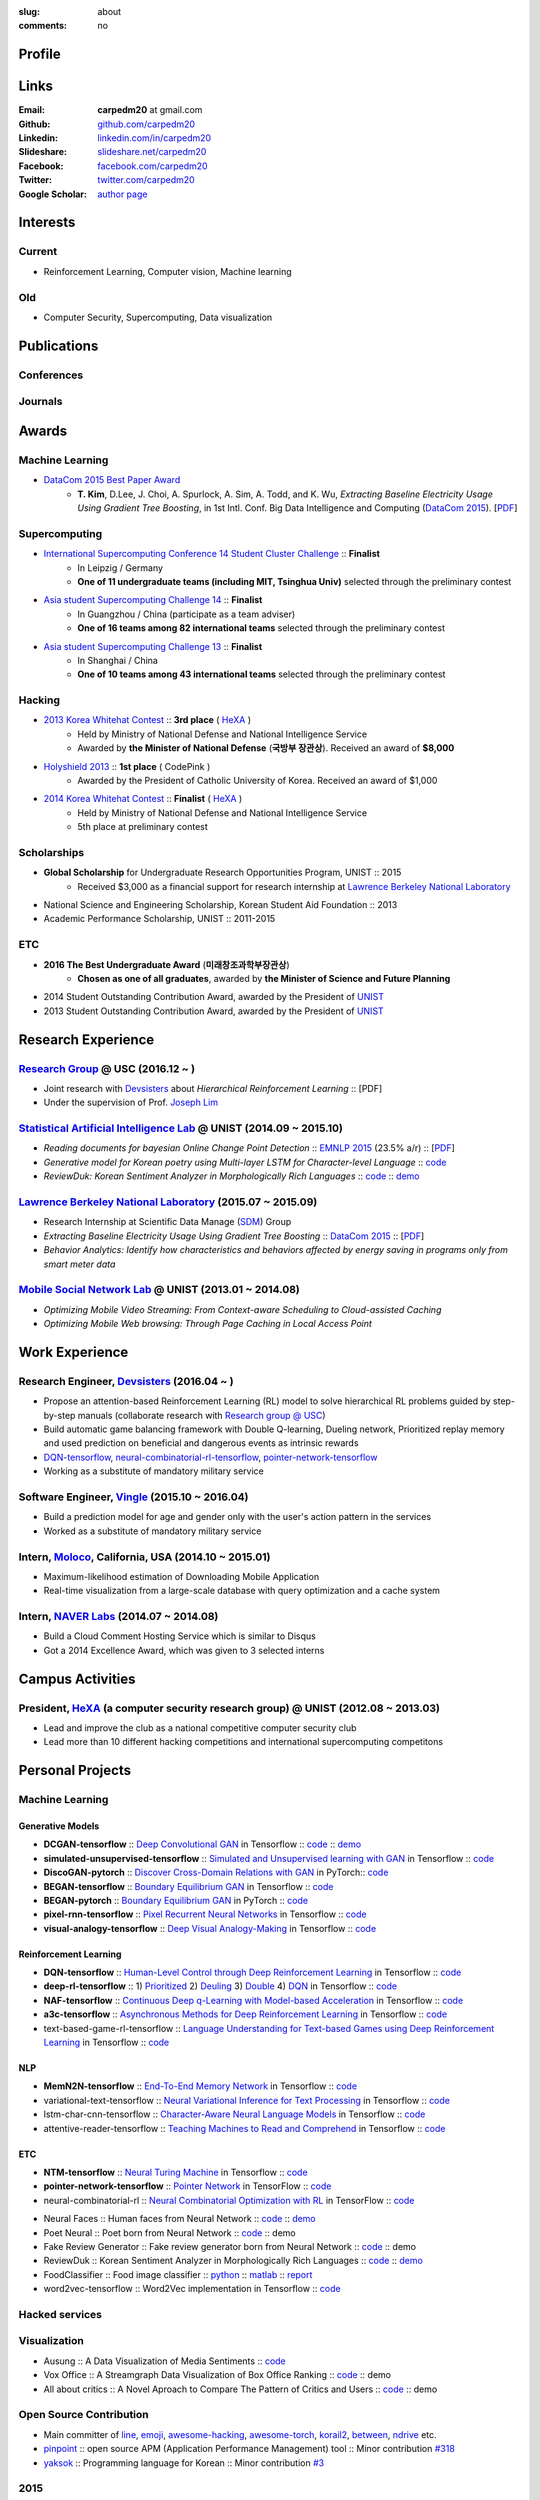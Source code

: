 :slug: about
:comments: no

.. raw:: html

    <ul id="menu" class="menu mfb-component--br mfb-zoomin" data-mfb-toggle="hover">
      <li class="mfb-component__wrap">
        <span id="showcode" class="showcode mfb-component__button--main">
         <i class="ion-eye-disabled icon-yepcode"></i>
         <i class="ion-eye icon-nocode"></i>
        </span>
      </li>
    </ul>

Profile
-------

.. raw:: html

   <ul class="simple">
      <li>B.S. in Electrical and Computer Engineering from <a class="reference external" href="http://www.unist.ac.kr/">UNIST</a></li>
      <li style="font-size: 0.8em;">(with <b>The Best Undergraduate Award</b> from the Minister of Science, ICT and Future Planning (미래창조과학부 장관상))</li>
      <li>Serving a mandatory military service and it ends Aug. 2018</li>
      <li>CV : <a class="reference external" target="_blank" href="https://github.com/carpedm20/blog/raw/master/content/Taehoon_Kim_short_CV_dev.pdf">[PDF]</a></li>
   </ul>


Links
-----
:Email: **carpedm20** at gmail.com
:Github: `github.com/carpedm20`_
:Linkedin: `linkedin.com/in/carpedm20`_
:Slideshare: `slideshare.net/carpedm20`_
:Facebook: `facebook.com/carpedm20`_
:Twitter: `twitter.com/carpedm20`_
:Google Scholar: `author page <https://scholar.google.com/citations?user=0BefWnYAAAAJ>`__


Interests
---------

Current
~~~~~~~
- Reinforcement Learning, Computer vision, Machine learning


Old
~~~
- Computer Security, Supercomputing, Data visualization

.. raw:: html

   <br>
   <hr>

Publications
------------

Conferences
~~~~~~~~~~~

.. raw:: html

   <ul class="simple">
   <dd>
   <li>[1] <strong>T. Kim</strong>, D.Lee, J. Choi, A. Spurlock, A. Sim, A. Todd, and K. Wu, <em>Extracting Baseline Electricity Usage Using Gradient Tree Boosting</em>, in 1st Intl. Conf. Big Data Intelligence and Computing (<a class="reference external" href="http://umc.uestc.edu.cn/conference/DataCom2015/">DataCom 2015</a>). Chengdu, China, Dec. 2015. [<a class="reference external" href="https://sdm.lbl.gov/perf/DataCom2015-91-final.pdf">PDF</a>]</li>
   <li>[2] <strong>T. Kim</strong>, and J. Choi, <em>Reading documents for bayesian Online Change Point Detection</em>, in Empirical Methods on Natural Language Processing (<a class="reference external" href="http://www.emnlp2015.org/"><b class="black">EMNLP 2015</b></a>) (312/1315 ~ 23.5% a/r), Lisbon, Portugal, Sep. 2015. [<a class="reference external" href="http://sail.unist.ac.kr/papers/EMNLP15KimTChoiJ.pdf">PDF</a>]</li>
   </dd>
   </ul>

.. raw:: html

   <br>
   <hr>


Journals
~~~~~~~~

.. raw:: html

   <ul class="simple">
   <dd>
   <li>[3] <strong>T. Kim</strong>, D.Lee, J. Choi, A. Spurlock, A. Sim, A. Todd, and K. Wu, <em>Predicting Baseline for Analysis of Electricity Pricing</em>, in International Journal of Big Data Intelligence, 2016. [<a class="reference external" href="http://papers.ssrn.com/sol3/papers.cfm?abstract_id=2773991">PDF</a>]</li>
   <li>[4] J. Lee, K. Lee, C. Han, <strong>T. Kim</strong>, and S. Chong, <em>Resource-efficient Mobile Multimedia Streaming with Adaptive Network Selection</em>, in IEEE Transactions on Multimedia (IF: 2.536), 2016.</li>
   </dd>
   </ul>


Awards
------

Machine Learning
~~~~~~~~~~~~~~~~

- `DataCom 2015 Best Paper Award <http://sail.unist.ac.kr/paper-best-paper-award-from-datacom-2015-for-predicting-real-world-electricity-usages/>`__
   - **T. Kim**, D.Lee, J. Choi, A. Spurlock, A. Sim, A. Todd, and K. Wu, *Extracting Baseline Electricity Usage Using Gradient Tree Boosting*, in 1st Intl. Conf. Big Data Intelligence and Computing (`DataCom 2015 <http://umc.uestc.edu.cn/conference/DataCom2015/>`__). [`PDF <https://sdm.lbl.gov/perf/DataCom2015-91-final.pdf>`__]

Supercomputing
~~~~~~~~~~~~~~
- `International Supercomputing Conference 14 Student Cluster Challenge <http://www.isc-events.com/isc14/student-cluster-competition.html>`__ :: **Finalist**
   - In Leipzig / Germany
   - **One of 11 undergraduate teams (including MIT, Tsinghua Univ)** selected through the preliminary contest
- `Asia student Supercomputing Challenge 14 <http://www.asc-events.org/ASC14/index14en.php>`__ :: **Finalist**
   - In Guangzhou / China (participate as a team adviser)
   - **One of 16 teams among 82 international teams** selected through the preliminary contest
- `Asia student Supercomputing Challenge 13 <http://www.asc-events.org/13en/index13en.php>`__ :: **Finalist**
   - In Shanghai / China
   - **One of 10 teams among 43 international teams** selected through the preliminary contest

Hacking
~~~~~~~
- `2013 Korea Whitehat Contest`_ :: **3rd place** ( `HeXA`_ )
   - Held by Ministry of National Defense and National Intelligence Service
   - Awarded by **the Minister of National Defense** (**국방부 장관상**). Received an award of **$8,000**
- `Holyshield 2013`_ :: **1st place** ( CodePink )
   - Awarded by the President of Catholic University of Korea. Received an award of $1,000
- `2014 Korea Whitehat Contest`_ :: **Finalist** ( `HeXA`_ )
   - Held by Ministry of National Defense and National Intelligence Service
   - 5th place at preliminary contest

Scholarships
~~~~~~~~~~~~
- **Global Scholarship** for Undergraduate Research Opportunities Program, UNIST :: 2015
   - Received $3,000 as a financial support for research internship at `Lawrence Berkeley National Laboratory <http://www.lbl.gov/>`__
- National Science and Engineering Scholarship, Korean Student Aid Foundation :: 2013
- Academic Performance Scholarship, UNIST :: 2011-2015

ETC
~~~
- **2016 The Best Undergraduate Award** (**미래창조과학부장관상**)
   - **Chosen as one of all graduates**, awarded by **the Minister of Science and Future Planning**
- 2014 Student Outstanding Contribution Award, awarded by the President of `UNIST`_
- 2013 Student Outstanding Contribution Award, awarded by the President of `UNIST`_


.. raw:: html

   <br>
   <hr>

Research Experience
---------------------

`Research Group <http://people.csail.mit.edu/lim/>`__ @ USC (2016.12 ~ )
~~~~~~~~~~~~~~~~~~~~~~~~~~~~~~~~~~~~~~~~~~~~~~~~~~~~~~~~~~~~~~~~~~~~~~~~~~~~~~~~~~~~~~~~~~~~~~~~~~~~~~~~~~~~~~~~

- Joint research with `Devsisters <http://www.devsisters.com/>`__ about *Hierarchical Reinforcement Learning* :: [PDF]
- Under the supervision of Prof. `Joseph Lim <http://people.csail.mit.edu/lim/>`__


`Statistical Artificial Intelligence Lab <http://sail.unist.ac.kr/>`__ @ UNIST (2014.09 ~ 2015.10)
~~~~~~~~~~~~~~~~~~~~~~~~~~~~~~~~~~~~~~~~~~~~~~~~~~~~~~~~~~~~~~~~~~~~~~~~~~~~~~~~~~~~~~~~~~~~~~~~~~~~~~~~

- *Reading documents for bayesian Online Change Point Detection* :: `EMNLP 2015 <https://www.cs.cmu.edu/~ark/EMNLP-2015/>`__ (23.5% a/r) :: [`PDF <http://sail.unist.ac.kr/papers/EMNLP15KimTChoiJ.pdf>`__]
- *Generative model for Korean poetry using Multi-layer LSTM for Character-level Language* :: `code <https://github.com/carpedm20/poet-neural>`__ 
- *ReviewDuk: Korean Sentiment Analyzer in Morphologically Rich Languages* :: `code <https://github.com/carpedm20/reviewduk>`__ :: `demo <https://www.youtube.com/watch?v=nKyt3jo2Hno>`__


`Lawrence Berkeley National Laboratory <http://www.lbl.gov/>`__ (2015.07 ~ 2015.09)
~~~~~~~~~~~~~~~~~~~~~~~~~~~~~~~~~~~~~~~~~~~~~~~~~~~~~~~~~~~~~~~~~~~~~~~~~~~~~~~~~~~~~~~~~~~~~~~~~~~~~~~~~~~~~~~~~~~~~~~~

- Research Internship at Scientific Data Manage (`SDM <http://crd.lbl.gov/departments/data-science-and-technology/SDM/>`__) Group
- *Extracting Baseline Electricity Usage Using Gradient Tree Boosting* :: `DataCom 2015 <http://umc.uestc.edu.cn/conference/DataCom2015/>`__ :: [`PDF <https://sdm.lbl.gov/perf/DataCom2015-91-final.pdf>`__]
- *Behavior Analytics: Identify how characteristics and behaviors affected by energy saving in programs only from smart meter data*


`Mobile Social Network Lab <http://msn.unist.ac.kr/>`__ @ UNIST (2013.01 ~ 2014.08)
~~~~~~~~~~~~~~~~~~~~~~~~~~~~~~~~~~~~~~~~~~~~~~~~~~~~~~~~~~~~~~~~~~~~~~~~~~~~~~~~~~~~~~~~~~~~~~
- *Optimizing Mobile Video Streaming: From Context-aware Scheduling to Cloud-assisted Caching*
- *Optimizing Mobile Web browsing: Through Page Caching in Local Access Point*


.. raw:: html

   <br>
   <hr>

Work Experience
-----------------

Research Engineer, `Devsisters <http://www.devsisters.com/>`__ (2016.04 ~ )     
~~~~~~~~~~~~~~~~~~~~~~~~~~~~~~~~~~~~~~~~~~~~~~~~~~~~~~~~~~~~~~~~~~~~~~~~~~~~~~~~~~~~~~~~~~~~~~~
- Propose an attention-based Reinforcement Learning (RL) model to solve hierarchical RL problems guided by step-by-step manuals (collaborate research with `Research group @ USC <http://people.csail.mit.edu/lim/>`__)
- Build automatic game balancing framework with Double Q-learning, Dueling network, Prioritized replay memory and used prediction on beneficial and dangerous events as intrinsic rewards
- `DQN-tensorflow <https://github.com/devsisters/DQN-tensorflow>`__, `neural-combinatorial-rl-tensorflow <https://github.com/devsisters/neural-combinatorial-rl-tensorflow>`__, `pointer-network-tensorflow <https://github.com/devsisters/pointer-network-tensorflow>`__
- Working as a substitute of mandatory military service

Software Engineer, `Vingle <https://www.vingle.net/>`__ (2015.10 ~ 2016.04)
~~~~~~~~~~~~~~~~~~~~~~~~~~~~~~~~~~~~~~~~~~~~~~~~~~~~~~~~~~~~~~~~~~~~~~~~~~~~~~~~~~~~~~~~~~~~~~~
- Build a prediction model for age and gender only with the user's action pattern in the services
- Worked as a substitute of mandatory military service

Intern, `Moloco`_, California, USA (2014.10 ~ 2015.01)
~~~~~~~~~~~~~~~~~~~~~~~~~~~~~~~~~~~~~~~~~~~~~~~~~~~~~~~~~~~~~~~~~~~~~~~~~~~~~~~~~~~~~~~~~
- Maximum-likelihood estimation of Downloading Mobile Application
- Real-time visualization from a large-scale database with query optimization and a cache system

Intern, `NAVER Labs`_ (2014.07 ~ 2014.08)
~~~~~~~~~~~~~~~~~~~~~~~~~~~~~~~~~~~~~~~~~~~~~~~~~~~~~~~~~~~~~~~~~~~~~~
- Build a Cloud Comment Hosting Service which is similar to Disqus
- Got a 2014 Excellence Award, which was given to 3 selected interns


.. raw:: html

   <br>
   <hr>

Campus Activities
---------------------

President, `HeXA`_ (a computer security research group) @ UNIST (2012.08 ~ 2013.03)
~~~~~~~~~~~~~~~~~~~~~~~~~~~~~~~~~~~~~~~~~~~~~~~~~~~~~~~~~~~~~~~~~~~~~~~~~~~~~~~~~~~~~~~~~~~~~~~~
- Lead and improve the club as a national competitive computer security club
- Lead more than 10 different hacking competitions and international supercomputing competitons


.. raw:: html

   <br>
   <hr>

Personal Projects
-----------------

.. raw:: html

   <!--<p style="color: red; text-align: center;"><strong>All demo links are dead because the virtual machine are corrupted (2015-06-11)</strong></p>-->


Machine Learning
~~~~~~~~~~~~~~~~

Generative Models
+++++++++++++++++

.. raw:: html

   <div class="pure-g hidden">
      <a class="reference external image-reference" target="_blank" href="https://github.com/carpedm20/BEGAN-tensorflow" style="width: 100%;">
         <img alt="BEGAN" class="align-center" src="https://github.com/carpedm20/BEGAN-tensorflow/raw/master/assets/interp_1.png" style="width: 90%;">
         <img alt="BEGAN" class="align-center" src="https://github.com/carpedm20/BEGAN-tensorflow/raw/master/assets/interp_3.png" style="width: 90%;">
         <img alt="BEGAN" class="align-center" src="https://github.com/carpedm20/BEGAN-tensorflow/raw/master/assets/interp_4.png" style="width: 90%;">
      </a>
      <br/>
      <a class="reference external image-reference" target="_blank" href="https://github.com/carpedm20/DiscoGAN-pytorch" style="width: 100%;">
         <img alt="DiscoGAN" class="align-center" src="https://raw.githubusercontent.com/carpedm20/blog/master/content/images/DiscoGAN2.png" style="width: 90%;">
      </a>
   </div>

- **DCGAN-tensorflow** :: `Deep Convolutional GAN <http://arxiv.org/abs/1511.06434>`__ in Tensorflow :: `code <https://github.com/carpedm20/DCGAN-tensorflow>`__ :: `demo <http://carpedm20.github.io/faces/>`__
- **simulated-unsupervised-tensorflow** :: `Simulated and Unsupervised learning with GAN <https://arxiv.org/abs/1612.07828>`__ in Tensorflow :: `code <https://github.com/carpedm20/simulated-unsupervised-tensorflow>`__
- **DiscoGAN-pytorch** :: `Discover Cross-Domain Relations with GAN <https://arxiv.org/abs/1703.05192>`__ in PyTorch:: `code <https://github.com/carpedm20/DiscoGAN-pytorch>`__
- **BEGAN-tensorflow** :: `Boundary Equilibrium GAN <https://arxiv.org/abs/1703.10717>`__ in Tensorflow :: `code <https://github.com/carpedm20/BEGAN-tensorflow>`__
- **BEGAN-pytorch** :: `Boundary Equilibrium GAN <https://arxiv.org/abs/1703.10717>`__ in PyTorch :: `code <https://github.com/carpedm20/BEGAN-pytorch>`__
- **pixel-rnn-tensorflow** :: `Pixel Recurrent Neural Networks <https://arxiv.org/abs/1601.06759>`__ in Tensorflow :: `code <https://github.com/carpedm20/pixel-rnn-tensorflow/>`__
- **visual-analogy-tensorflow** :: `Deep Visual Analogy-Making <http://www-personal.umich.edu/~reedscot/nips2015.pdf>`__ in Tensorflow :: `code <https://github.com/carpedm20/visual-analogy-tensorflow>`__

Reinforcement Learning
++++++++++++++++++++++

- **DQN-tensorflow** :: `Human-Level Control through Deep Reinforcement Learning <http://home.uchicago.edu/~arij/journalclub/papers/2015_Mnih_et_al.pdf>`__ in Tensorflow :: `code <https://github.com/devsisters/DQN-tensorflow/>`__
- **deep-rl-tensorflow** :: 1) `Prioritized <http://arxiv.org/abs/1511.05952>`__ 2) `Deuling <http://arxiv.org/abs/1511.06581>`__ 3) `Double <http://arxiv.org/abs/1509.06461>`__ 4) `DQN <https://arxiv.org/abs/1312.5602>`__ in Tensorflow :: `code <https://github.com/carpedm20/deep-rl-tensorflow/>`__
- **NAF-tensorflow** :: `Continuous Deep q-Learning with Model-based Acceleration <http://arxiv.org/abs/1603.00748>`__ in Tensorflow :: `code <https://github.com/carpedm20/NAF-tensorflow/>`__
- **a3c-tensorflow** :: `Asynchronous Methods for Deep Reinforcement Learning <http://arxiv.org/abs/1602.01783>`__ in Tensorflow :: `code <https://github.com/carpedm20/a3c-tensorflow/>`__
- text-based-game-rl-tensorflow :: `Language Understanding for Text-based Games using Deep Reinforcement Learning <http://arxiv.org/abs/1506.08941>`__ in Tensorflow :: `code <https://github.com/carpedm20/text-based-game-rl-tensorflow>`__

NLP
+++

- **MemN2N-tensorflow** :: `End-To-End Memory Network <http://arxiv.org/abs/1503.08895>`__ in Tensorflow :: `code <https://github.com/carpedm20/MemN2N-tensorflow>`__
- variational-text-tensorflow :: `Neural Variational Inference for Text Processing <http://arxiv.org/abs/1511.06038>`__ in Tensorflow :: `code <https://github.com/carpedm20/variational-text-tensorflow>`__
- lstm-char-cnn-tensorflow :: `Character-Aware Neural Language Models <http://arxiv.org/abs/1508.06615>`__ in Tensorflow :: `code <https://github.com/carpedm20/lstm-char-cnn-tensorflow>`__
- attentive-reader-tensorflow :: `Teaching Machines to Read and Comprehend <http://arxiv.org/abs/1506.03340>`__ in Tensorflow :: `code <https://github.com/carpedm20/attentive-reader-tensorflow>`__

ETC
+++

- **NTM-tensorflow** :: `Neural Turing Machine <http://arxiv.org/abs/1410.5401>`__ in Tensorflow :: `code <https://github.com/carpedm20/NTM-tensorflow>`__
- **pointer-network-tensorflow** :: `Pointer Network <https://arxiv.org/abs/1506.03134>`__ in TensorFlow :: `code <https://github.com/devsisters/pointer-network-tensorflow>`__
- neural-combinatorial-rl :: `Neural Combinatorial Optimization with RL <http://arxiv.org/abs/1611.09940>`__ in TensorFlow :: `code <https://github.com/devsisters/neural-combinatorial-rl-tensorflow>`__


.. raw:: html

   <div class="pure-g hidden">
      <a class="reference external image-reference" target="_blank" href="http://carpedm20.github.io/faces/"><img alt="Neural Faces" class="align-center" src="https://raw.githubusercontent.com/carpedm20/blog/master/content/images/face.png" style="width: 90%;"></a>
      <br/>
      <a class="reference external image-reference" target="_blank" href="https://github.com/carpedm20/poet-neural"><img alt="Poet Neural" class="align-center" src="https://raw.githubusercontent.com/carpedm20/poet-neural/master/contents/screenshot5.png" style="width: 90%;"></a>
      <br/>
      <a class="reference external image-reference" target="_blank" href="https://www.youtube.com/watch?v=nKyt3jo2Hno"><img alt="ReviewDuk" class="align-center" src="https://raw.githubusercontent.com/carpedm20/blog/master/content/images/reviewduk.png" style="width: 90%;"></a>
   </div>

- Neural Faces :: Human faces from Neural Network :: `code <https://github.com/carpedm20/DCGAN-tensorflow>`__ :: `demo <http://carpedm20.github.io/faces/>`__
- Poet Neural :: Poet born from Neural Network :: `code <https://github.com/carpedm20/poet-neural>`__ :: demo
- Fake Review Generator :: Fake review generator born from Neural Network :: `code <https://github.com/carpedm20/poet-neural>`__ :: demo
- ReviewDuk :: Korean Sentiment Analyzer in Morphologically Rich Languages :: `code <https://github.com/carpedm20/reviewduk>`__ :: `demo <https://www.youtube.com/watch?v=nKyt3jo2Hno>`__
- FoodClassifier :: Food image classifier :: `python <https://github.com/carpedm20/FoodClassifier>`__ :: `matlab <https://github.com/carpedm20/FoodClassifier-matlab>`__ :: `report <https://drive.google.com/file/d/0ByTS2HBKYvZxeHNhbUN1UkhGWjd2RTJYRkphb3dkSjVBbjJn/view?usp=sharing>`__
- word2vec-tensorflow :: Word2Vec implementation in Tensorflow :: `code <https://github.com/carpedm20/word2vec-tensorflow>`__


Hacked services
~~~~~~~~~~~~~~~

.. raw:: html

   <div class="pure-g hidden" style="width:100%">
      <a class="reference external image-reference pure-u-1-3" target="_blank" href="https://github.com/carpedm20/LINE"><img alt="line" class="fb-bot" src="https://raw.githubusercontent.com/carpedm20/blog/master/content/images/line_logo.png"></a>
      <a class="reference external image-reference pure-u-1-3" target="_blank" href="https://github.com/carpedm20/kakaotalk"><img alt="kakaotalk" class="fb-bot" src="https://raw.githubusercontent.com/carpedm20/blog/master/content/images/kakaotalk.png"></a>
      <a class="reference external image-reference pure-u-1-3" target="_blank" href="https://github.com/carpedm20/between"><img alt="between" class="fb-bot" src="https://raw.githubusercontent.com/carpedm20/blog/master/content/images/between.png"></a>
      <a class="reference external image-reference pure-u-1-3" target="_blank" href="https://github.com/carpedm20/ndrive"><img alt="ndrive" class="fb-bot" src="https://raw.githubusercontent.com/carpedm20/blog/master/content/images/ndrive.png"></a>
      <a class="reference external image-reference pure-u-1-3" target="_blank" href="https://github.com/carpedm20/korail2"><img alt="korail" class="fb-bot" src="https://raw.githubusercontent.com/carpedm20/blog/master/content/images/korail.png"></a>
      <!--<a class="reference external image-reference pure-u-1-3" target="_blank" href="https://www.dropbox.com/s/i9gjoaukh9mkj9z/21_SCCS%20%EC%B7%A8%EC%95%BD%EC%A0%90%20%EB%B3%B4%EA%B3%A0%EC%84%9C.pdf"><img alt="UNIST" class="fb-bot" src="http://home.unist.ac.kr/professor/skkwak/images/index/university_identity.jpg"></a>-->
      <a class="reference external image-reference pure-u-1-3" target="_blank" href="http://dailysecu.com/news_view.php?article_id=5781"><img alt="yes24" class="fb-bot" src="https://raw.githubusercontent.com/carpedm20/blog/master/content/images/yes24.jpg"></a>
      <br/>
   </div>
   <div class="visible">
      <ul class="simple">
      <li>LINE :: Mobile Application Reverse Engineering :: <a class="reference external" href="https://github.com/carpedm20/LINE">PoC</a> :: <a class="reference external" href="https://www.slideshare.net/secret/ClwAY7UwEp7s1e">PPT</a></li>
      <li>KakaoTalk :: Mobile Application Reverse Engineering :: <a class="reference external" href="https://github.com/carpedm20/kakaotalk">PoC</a> :: <a class="reference external" href="https://www.slideshare.net/secret/ClwAY7UwEp7s1e">PPT</a></li>
      <li>Between :: Windows Application Reverse Engineering :: <a class="reference external" href="https://github.com/carpedm20/between">PoC</a></li>
      <li>Ndrive :: Web Protocol Reverse Engineering :: <a class="reference external" href="https://github.com/carpedm20/ndrive">PoC</a></li>
      <li>Korail :: Mobile Application Reverse Engineering :: <a class="reference external" href="https://github.com/carpedm20/korail2">PoC</a></li>
      <li>UNIST :: Reverse Engineering & Network Exploit :: <a class="reference external" href="https://www.dropbox.com/s/i9gjoaukh9mkj9z/21_SCCS%20%EC%B7%A8%EC%95%BD%EC%A0%90%20%EB%B3%B4%EA%B3%A0%EC%84%9C.pdf">Report</a></li>
      <li>yes24 :: Secret :: <a class="reference external" href="http://dailysecu.com/news_view.php?article_id=5781">Article</a></li>
      </ul>
   </div>


Visualization
~~~~~~~~~~~~~

.. raw:: html

   <div class="pure-g hidden">
      <a class="reference external image-reference" target="_blank" href="https://github.com/carpedm20/ausung"><img alt="Voxoffice" class="align-center" src="https://raw.githubusercontent.com/carpedm20/ausung/master/contents/demo.PNG" style="width: 90%;"></a>
      <br/>
      <a class="reference external image-reference" target="_blank" href="https://github.com/carpedm20/voxoffice"><img alt="Voxoffice" class="align-center" src="https://raw.githubusercontent.com/carpedm20/voxoffice/master/static/main2.png" style="width: 90%;"></a>
      <br/>
   </div>

- Ausung :: A Data Visualization of Media Sentiments :: `code <https://github.com/carpedm20/ausung>`__
- Vox Office :: A Streamgraph Data Visualization of Box Office Ranking :: `code <https://github.com/carpedm20/voxoffice>`__ :: demo
- All about critics :: A Novel Aproach to Compare The Pattern of Critics and Users :: `code <https://github.com/carpedm20/all-about-critics>`__ :: demo


Open Source Contribution
~~~~~~~~~~~~~~~~~~~~~~~~

- Main committer of `line <https://github.com/carpedm20/LINE>`__, `emoji <https://github.com/carpedm20/emoji>`__, `awesome-hacking <https://github.com/carpedm20/awesome-hacking>`__, `awesome-torch <https://github.com/carpedm20/awesome-torch>`__, `korail2 <https://github.com/carpedm20/korail2>`__, `between <https://github.com/carpedm20/between>`__, `ndrive <https://github.com/carpedm20/ndrive>`__ etc.
- `pinpoint <https://github.com/carpedm20/pinpoint>`__ :: open source APM (Application Performance Management) tool :: Minor contribution `#318 <https://github.com/naver/pinpoint/pull/318>`__
- `yaksok <https://github.com/carpedm20/yaksok>`__ :: Programming language for Korean :: Minor contribution `#3 <https://github.com/yaksok/yaksok/pull/3>`__


2015
~~~~

.. raw:: html

   <div class="pure-g hidden">
      <!--<a class="reference external image-reference" target="_blank" href="http://github.com/carpedm20/ggomggom-email/"><img alt="LINE" class="align-center" src="https://raw.githubusercontent.com/carpedm20/blog/master/content/images/email.png" style="width: 90%;"></a>-->
   </div>

- `PaperTrend <https://github.com/aikorea/PaperTrend>`__ :: Analyzing Trends in Research Papers :: Flask & React.js
- `awesome-hacking <https://github.com/carpedm20/awesome-hacking>`__ :: A curated list of awesome Hacking tutorials, tools and resources :: Hacking
- `Chrome Email Checker <https://github.com/carpedm20/ggomggom-email>`__ :: Chrome extension:: `Chrome web store <https://chrome.google.com/webstore/detail/%EA%BC%BC%EA%BC%BC%ED%95%9C-%EC%9D%B4%EB%A9%94%EC%9D%BC/enikkgcjnbdkcfjehoncjmogbilhdapf/reviews?hl=ko&gl=001>`__


2014
~~~~

.. raw:: html

   <div class="pure-g hidden">
      <a class="reference external image-reference" target="_blank" href="http://carpedm20.github.io/line/"><img alt="LINE" class="align-center" src="https://raw.githubusercontent.com/carpedm20/blog/master/content/images/line2.png" style="width: 90%;"></a>
      <br/>
      <a class="reference external image-reference" target="_blank" href="https://github.com/carpedm20/movietag"><img alt="MovieTag" class="align-center" src="https://raw.githubusercontent.com/carpedm20/movietag/master/content/screenshot1.png" style="width: 90%;"></a>
   </div>

- `MovieTag`_ :: Django :: Machine Learning
- `emoji`_ :: Python library
- `UNIST Bus When? <https://github.com/carpedm20/chrome-unist-bus>`__ :: Chrome extension :: `Chrome web store <https://chrome.google.com/webstore/detail/unist-bus-when/bjlijmbdlcjimbaehpppflcgmdgjlgme>`__


2013
~~~~

.. raw:: html

   <div class="pure-g hidden">
      <a class="reference external image-reference" target="_blank" href="http://carpedm20.blogspot.kr/2013/08/blog-post.html" style="width: 100%;"><img alt="HeXA Bot" class="align-center" src="https://raw.githubusercontent.com/carpedm20/blog/master/content/images/hexabot.png" style="width: 60%;"></a>
      <br/>
     <!-- <a class="reference external image-reference" target="_blank" href="https://github.com/carpedm20/movieduk"><img alt="MovieDuk" class="align-center" src="https://raw.githubusercontent.com/carpedm20/blog/master/content/images/movieduk.png" style="width: 90%;"></a>-->
   </div>

- `MovieDuk`_ :: Django
- `HeXA Bot <http://carpedm20.blogspot.kr/2013/08/blog-post.html>`__ :: KakaoTalk Messenger bot
- `UNIST Robot`_ :: Windows program (C#)

Facebook bot
~~~~~~~~~~~~

.. raw:: html

   <div class="pure-g hidden" style="width:100%">
      <a class="reference external image-reference pure-u-1-3" target="_blank" href="https://www.facebook.com/comgong.job"><img alt="Comgong-Job" class="fb-bot" src="https://raw.githubusercontent.com/carpedm20/blog/master/content/images/comgong.png"></a>
      <a class="reference external image-reference pure-u-1-3" target="_blank" href="https://www.facebook.com/comgong.abroad"><img alt="Comgong-Abroad" class="fb-bot" src="https://raw.githubusercontent.com/carpedm20/blog/master/content/images/abroad.png"></a>
      <a class="reference external image-reference pure-u-1-3" target="_blank" href="https://www.facebook.com/unistbap"><img alt="UNIST-bap" class="fb-bot" src="https://raw.githubusercontent.com/carpedm20/blog/master/content/images/bap.png"></a>
      <a class="reference external image-reference pure-u-1-3" target="_blank" href="https://www.facebook.com/hexa.portal"><img alt="UNIST-Portal-bot" class="fb-bot" src="https://raw.githubusercontent.com/carpedm20/blog/master/content/images/portalbot.jpg"></a>
      <a class="reference external image-reference pure-u-1-3" target="_blank" href="https://www.facebook.com/unistfedex"><img alt="UNIST-Fedex" class="fb-bot" src="https://raw.githubusercontent.com/carpedm20/blog/master/content/images/fedex.png"></a>
      <a class="reference external image-reference pure-u-1-3" target="_blank" href="https://www.facebook.com/unistbus"><img alt="UNIST-Bus" class="fb-bot" src="https://raw.githubusercontent.com/carpedm20/blog/master/content/images/unist-bus.png"></a>
      <br/>
   </div>
   <div class="visible">
      <ul class="simple">
      <li><a class="reference external" href="https://github.com/carpedm20/comgong-job">Let's Work CS</a> :: <strong>2,954</strong> users :: Facebook bot :: <a class="reference external" href="https://www.facebook.com/comgong.job">Facebook link</a></li>
      <li><a class="reference external" href="https://github.com/carpedm20/comgong-abroad">Let's Go Abroad CS</a> :: <strong>2,886</strong> users :: Facebook bot :: <a class="reference external" href="https://www.facebook.com/comgong.abroad">Facebook link</a></li>
      <li><a class="reference external" href="https://github.com/carpedm20/bap-15min-before">15 minutes Before Lunch</a> :: <strong>1,541</strong> users (<strong>1 of 3</strong> UNIST students used) :: Faecebook bot :: <a class="reference external" href="https://www.facebook.com/unistbap?">Facebook link</a></li>
      <li><a class="reference external" href="https://github.com/carpedm20/UNIST-portal-bot">UNIST Portal Bot</a> :: <strong>1,381</strong> users (<strong>1 of 3</strong> UNIST students used) :: Facebook bot :: <a class="reference external" href="https://www.facebook.com/hexa.portal">Facebook link</a></li>
      <li><a class="reference external" href="https://github.com/carpedm20/UNIST-FedEx">UNIST FedEx</a> :: 785 users (<strong>1 of 4</strong> UNIST students used) :: Facebook bot :: <a class="reference external" href="https://www.facebook.com/unistfedex?">Facebook link</a></li>
      </ul>
   </div>


.. raw:: html

   <br>
   <hr>

Presentations
-------------

2017
~~~~

- `알아두면 쓸데있는 신기한 강화학습 <https://www.slideshare.net/carpedm20/naver-2017>`__ (NAVER Seminar 2017, 17-08-16)

.. raw:: html


   <div class="pure-g hidden">
      <iframe class="align-center" src="//www.slideshare.net/slideshow/embed_code/key/1VODk8OC1fsZ3K" width="595" height="485" frameborder="0" marginwidth="0" marginheight="0" scrolling="no" style="border:1px solid #CCC; border-width:1px; margin-bottom:5px; max-width: 100%;" allowfullscreen> </iframe>
   </div>

2016
~~~~

- `딥러닝과 강화 학습으로 나보다 잘하는 쿠키런 AI 구현하기 <http://www.slideshare.net/carpedm20/ai-67616630>`__ (`DEVIEW 2016 <https://deview.kr/2016/>`__, 16-10-25)

.. raw:: html


   <div class="pure-g hidden">
      <iframe class="align-center" src="//www.slideshare.net/slideshow/embed_code/key/p9PGzCRWhLSX8D" width="595" height="485" frameborder="0" marginwidth="0" marginheight="0" scrolling="no" style="border:1px solid #CCC; border-width:1px; margin-bottom:5px; max-width: 100%;" allowfullscreen> </iframe>
   </div>

- `지적 대화를 위한 깊고 넓은 딥러닝 <http://www.slideshare.net/carpedm20/pycon-korea-2016>`__ (`PyCon APAC 2016 <https://www.pycon.kr/2016apac/>`__, 16-08-14)

.. raw:: html

   <div class="pure-g hidden">
      <iframe class="align-center" src="//www.slideshare.net/slideshow/embed_code/key/ot0exDi3XtZo0X" width="595" height="485" frameborder="0" marginwidth="0" marginheight="0" scrolling="no" style="border:1px solid #CCC; border-width:1px; margin-bottom:5px; max-width: 100%;" allowfullscreen> </iframe>
   </div>
      
- `텐서플로우 설치도 했고 튜토리얼도 봤고 기초 예제도 짜봤다면 <http://www.slideshare.net/carpedm20/ss-63116251>`__ (TensorFlow Korea meetup, 16-06-15)

.. raw:: html

   <div class="pure-g hidden">
      <iframe class="align-center" src="//www.slideshare.net/slideshow/embed_code/key/nTFP6A0udS1l6P" width="595" height="485" frameborder="0" marginwidth="0" marginheight="0" scrolling="no" style="border:1px solid #CCC; border-width:1px; margin-bottom:5px; max-width: 100%;" allowfullscreen> </iframe>
   </div>


- `Reinforcement Learning an introduction  <http://www.slideshare.net/carpedm20/reinforcement-learning-an-introduction-64037079>`__ (16-06-08)
- `Continuous control with deep reinforcement learning (DDPG) <http://www.slideshare.net/carpedm20/continuous-control-with-deep-reinforcement-learning-ddpg>`__ (16-06-28)
- `Dueling network architectures for deep reinforcement learning  <http://www.slideshare.net/carpedm20/dueling-network-architectures-for-deep-reinforcement-learning>`__ (16-06-28)

2014
~~~~
- `140분의 파이썬 <https://carpedm20.github.io/140min-python>`__ (`NAVER D2 대학생 세미나 <http://helloworld.naver.com/helloworld/900758>`__, 14-08-26)
- `쉽게 쓰여진 Django`_ (14-03-19)
- `영화 서비스에 대한 생각`_ (14-03-05)


Skills
------

- Programming: Python, Lua, Go, node.js, Ruby, Java, C++, C#
- Human Languages: English - Professional working proficiency, Korean - Native


.. _carpedm20.com: http://carpedm20.com
.. _github.com/carpedm20: https://github.com/carpedm20
.. _facebook.com/carpedm20: https://www.facebook.com/carpedm20
.. _linkedin.com/in/carpedm20: https://www.linkedin.com/in/carpedm20
.. _slideshare.net/carpedm20: http://www.slideshare.net/carpedm20
.. _twitter.com/carpedm20: https://twitter.com/carpedm20

.. _ISC 14 Student Cluster Challenge: http://www.isc-events.com/isc14/student-cluster-competition.html
.. _ASC 14: http://www.asc-events.org/ASC14/index14en.php
.. _ASC 13: http://www.asc-events.org/13en/index13en.php
.. _HolyShield 2013: https://www.facebook.com/CATHolyShield/photos/a.438453622859643.95021.270853396286334/634153726622964
.. _2013 Korea Whitehat Contest: http://www.whitehatcontest.com/
.. _2014 Korea Whitehat Contest: http://www.whitehatcontest.com/

.. _NAVER Labs: http://labs.naver.com/
.. _MSNL: http://msn.unist.ac.kr/
.. _Moloco: http://www.molocoads.com
.. _LINE: http://line.me/en/
.. _Korail: http://info.korail.com/mbs/english/index.jsp
.. _Ndrive: http://ndrive.naver.com/index.nhn

.. _ReviewDuk: https://github.com/carpedm20/reviewduk
.. _FoodDuk: https://github.com/carpedm20/foodduk
.. _FoodClassifier: https://github.com/carpedm20/FoodClassifier
.. _pyLINE: https://github.com/carpedm20/LINE
.. _korail2: https://github.com/carpedm20/korail2
.. _korail.js: https://github.com/carpedm20/korail.js
.. _emoji: https://github.com/carpedm20/emoji
.. _fraktur: https://github.com/carpedm20/fraktur
.. _FoxOffice: https://github.com/carpedm20/foxoffice
.. _Magician of Solo: https://github.com/four-minus-one/magician-of-solo
.. _UNIST Auction: https://github.com/carpedm20/UNIST-pam
.. _CloudyAfterSunny: https://github.com/carpedm20/CloudyAfterSunny

.. _pyNdrive: https://github.com/carpedm20/ndrive
.. _MovieTag: https://github.com/carpedm20/movietag
.. _Colosseum: https://github.com/carpedm20/colosseum
.. _Dada Study: https://github.com/carpedm20/Dada-study
.. _유니스트 내가 전해주까: https://github.com/carpedm20/UNIST-FedEx
.. _유니스트 밥먹기 십오분전: https://github.com/carpedm20/bap-15min-before
.. _유니스트 버스 언제와?: https://github.com/carpedm20/chrome-unist-bus

.. _KakaoTalk: http://www.kakao.com/talk/ko

.. _random-wall: https://github.com/carpedm20/random-wall
.. _MovieDuk: https://github.com/carpedm20/movieduk
.. _UNIST Robot: https://github.com/carpedm20/UNIST-robot
.. _헥사봇: https://github.com/carpedm20/HeXA-Bot
.. _포탈봇: https://github.com/carpedm20/UNIST-portal-bot
.. _컴공아 일하자: https://github.com/carpedm20/comgong-job

.. _kakao: https://github.com/namongk/kakaotalk

.. _쉽게 쓰여진 Django: http://www.slideshare.net/carpedm20/django-32473577
.. _영화 서비스에 대한 생각: http://www.slideshare.net/carpedm20/ss-32447808

.. _UNIST: http://www.unist.ac.kr/
.. _HeXA: http://hexa-unist.github.io/about/
.. _python: http://python.org/
.. _django: https://www.djangoproject.org
.. _github: https://github.com/

